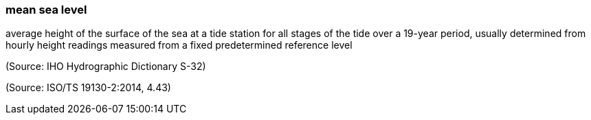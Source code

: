 === mean sea level

average height of the surface of the sea at a tide station for all stages of the tide over a 19-year period, usually determined from hourly height readings measured from a fixed predetermined reference level

(Source: IHO Hydrographic Dictionary S-32)

(Source: ISO/TS 19130-2:2014, 4.43)

